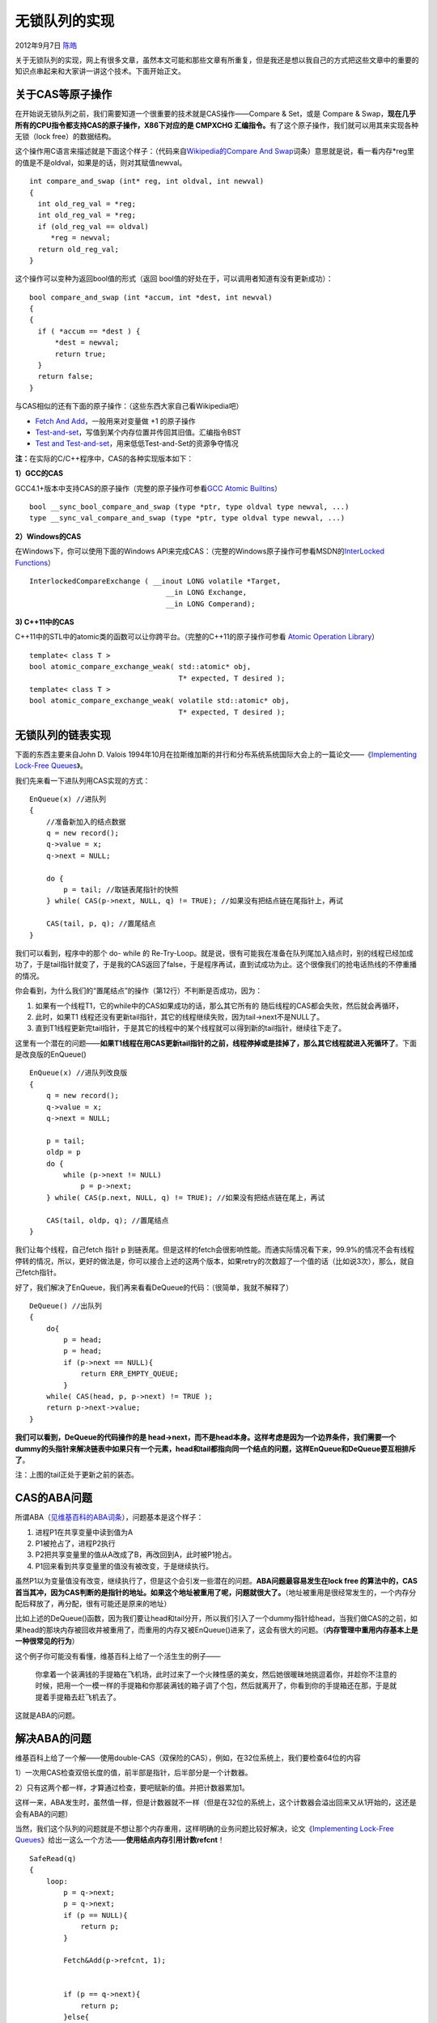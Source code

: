 .. _articles8239:

无锁队列的实现
==============

2012年9月7日 `陈皓 <http://coolshell.cn/articles/author/haoel>`__

关于无锁队列的实现，网上有很多文章，虽然本文可能和那些文章有所重复，但是我还是想以我自己的方式把这些文章中的重要的知识点串起来和大家讲一讲这个技术。下面开始正文。

关于CAS等原子操作
^^^^^^^^^^^^^^^^^

|image0|\ 在开始说无锁队列之前，我们需要知道一个很重要的技术就是CAS操作——Compare
& Set，或是 Compare &
Swap，\ **现在几乎所有的CPU指令都支持CAS的原子操作，X86下对应的是 CMPXCHG 汇编指令。**\ 有了这个原子操作，我们就可以用其来实现各种无锁（lock
free）的数据结构。

这个操作用C语言来描述就是下面这个样子：（代码来自\ `Wikipedia的Compare
And
Swap <http://en.wikipedia.org/wiki/Compare-and-swap>`__\ 词条）意思就是说，看一看内存\*reg里的值是不是oldval，如果是的话，则对其赋值newval。

::

    int compare_and_swap (int* reg, int oldval, int newval)
    {
      int old_reg_val = *reg;
      int old_reg_val = *reg;
      if (old_reg_val == oldval)
         *reg = newval;
      return old_reg_val;
    }

这个操作可以变种为返回bool值的形式（返回
bool值的好处在于，可以调用者知道有没有更新成功）：

::

    bool compare_and_swap (int *accum, int *dest, int newval)
    {
    {
      if ( *accum == *dest ) {
          *dest = newval;
          return true;
      }
      return false;
    }

与CAS相似的还有下面的原子操作：（这些东西大家自己看Wikipedia吧）

-  `Fetch And
   Add <http://en.wikipedia.org/wiki/Fetch-and-add>`__\ ，一般用来对变量做
   +1 的原子操作
-  `Test-and-set <http://en.wikipedia.org/wiki/Test-and-set>`__\ ，写值到某个内存位置并传回其旧值。汇编指令BST
-  `Test and
   Test-and-set <http://en.wikipedia.org/wiki/Test_and_Test-and-set>`__\ ，用来低低Test-and-Set的资源争夺情况

**注：**\ 在实际的C/C++程序中，CAS的各种实现版本如下：

**1）GCC的CAS**

GCC4.1+版本中支持CAS的原子操作（完整的原子操作可参看\ `GCC Atomic
Builtins <http://gcc.gnu.org/onlinedocs/gcc-4.1.1/gcc/Atomic-Builtins.html>`__\ ）

::

    bool __sync_bool_compare_and_swap (type *ptr, type oldval type newval, ...)
    type __sync_val_compare_and_swap (type *ptr, type oldval type newval, ...)

**2）Windows的CAS**

在Windows下，你可以使用下面的Windows
API来完成CAS：（完整的Windows原子操作可参看MSDN的\ `InterLocked
Functions <http://msdn.microsoft.com/en-us/library/windows/desktop/ms686360(v=vs.85).aspx#interlocked_functions>`__\ ）

::

     InterlockedCompareExchange ( __inout LONG volatile *Target,
                                     __in LONG Exchange,
                                     __in LONG Comperand);

**3) C++11中的CAS**

C++11中的STL中的atomic类的函数可以让你跨平台。（完整的C++11的原子操作可参看
`Atomic Operation
Library <http://en.cppreference.com/w/cpp/atomic>`__\ ）

::

    template< class T >
    bool atomic_compare_exchange_weak( std::atomic* obj,
                                       T* expected, T desired );
    template< class T >
    bool atomic_compare_exchange_weak( volatile std::atomic* obj,
                                       T* expected, T desired );

无锁队列的链表实现
^^^^^^^^^^^^^^^^^^

下面的东西主要来自John D. Valois
1994年10月在拉斯维加斯的并行和分布系统系统国际大会上的一篇论文——《\ `Implementing
Lock-Free
Queues <http://citeseerx.ist.psu.edu/viewdoc/download?doi=10.1.1.53.8674&rep=rep1&type=pdf>`__\ 》。

我们先来看一下进队列用CAS实现的方式：

::

    EnQueue(x) //进队列
    {
        //准备新加入的结点数据
        q = new record();
        q->value = x;
        q->next = NULL;

        do {
            p = tail; //取链表尾指针的快照
        } while( CAS(p->next, NULL, q) != TRUE); //如果没有把结点链在尾指针上，再试

        CAS(tail, p, q); //置尾结点
    }

我们可以看到，程序中的那个 do- while 的
Re-Try-Loop。就是说，很有可能我在准备在队列尾加入结点时，别的线程已经加成功了，于是tail指针就变了，于是我的CAS返回了false，于是程序再试，直到试成功为止。这个很像我们的抢电话热线的不停重播的情况。

你会看到，为什么我们的“置尾结点”的操作（第12行）不判断是否成功，因为：

#. 如果有一个线程T1，它的while中的CAS如果成功的话，那么其它所有的
   随后线程的CAS都会失败，然后就会再循环，
#. 此时，如果T1
   线程还没有更新tail指针，其它的线程继续失败，因为tail->next不是NULL了。
#. 直到T1线程更新完tail指针，于是其它的线程中的某个线程就可以得到新的tail指针，继续往下走了。

这里有一个潜在的问题——\ **如果T1线程在用CAS更新tail指针的之前，线程停掉或是挂掉了，那么其它线程就进入死循环了**\ 。下面是改良版的EnQueue()

::

    EnQueue(x) //进队列改良版
    {
        q = new record();
        q->value = x;
        q->next = NULL;

        p = tail;
        oldp = p
        do {
            while (p->next != NULL)
                p = p->next;
        } while( CAS(p.next, NULL, q) != TRUE); //如果没有把结点链在尾上，再试

        CAS(tail, oldp, q); //置尾结点
    }

我们让每个线程，自己fetch 指针 p
到链表尾。但是这样的fetch会很影响性能。而通实际情况看下来，99.9%的情况不会有线程停转的情况，所以，更好的做法是，你可以接合上述的这两个版本，如果retry的次数超了一个值的话（比如说3次），那么，就自己fetch指针。

好了，我们解决了EnQueue，我们再来看看DeQueue的代码：（很简单，我就不解释了）

::

    DeQueue() //出队列
    {
        do{
            p = head;
            p = head;
            if (p->next == NULL){
                return ERR_EMPTY_QUEUE;
            }
        while( CAS(head, p, p->next) != TRUE );
        return p->next->value;
    }

**我们可以看到，DeQueue的代码操作的是
head->next，而不是head本身。这样考虑是因为一个边界条件，我们需要一个dummy的头指针来解决链表中如果只有一个元素，head和tail都指向同一个结点的问题，这样EnQueue和DeQueue要互相排斥了**\ 。

|image1|

注：上图的tail正处于更新之前的装态。

CAS的ABA问题
^^^^^^^^^^^^

所谓ABA（\ `见维基百科的ABA词条 <http://en.wikipedia.org/wiki/ABA_problem>`__\ ），问题基本是这个样子：

#. 进程P1在共享变量中读到值为A
#. P1被抢占了，进程P2执行
#. P2把共享变量里的值从A改成了B，再改回到A，此时被P1抢占。
#. P1回来看到共享变量里的值没有被改变，于是继续执行。

虽然P1以为变量值没有改变，继续执行了，但是这个会引发一些潜在的问题。\ **ABA问题最容易发生在lock
free
的算法中的，CAS首当其冲，因为CAS判断的是指针的地址。如果这个地址被重用了呢，问题就很大了。**\ （地址被重用是很经常发生的，一个内存分配后释放了，再分配，很有可能还是原来的地址）

比如上述的DeQueue()函数，因为我们要让head和tail分开，所以我们引入了一个dummy指针给head，当我们做CAS的之前，如果head的那块内存被回收并被重用了，而重用的内存又被EnQueue()进来了，这会有很大的问题。（\ **内存管理中重用内存基本上是一种很常见的行为**\ ）

这个例子你可能没有看懂，维基百科上给了一个活生生的例子——

    你拿着一个装满钱的手提箱在飞机场，此时过来了一个火辣性感的美女，然后她很暖昧地挑逗着你，并趁你不注意的时候，把用一个一模一样的手提箱和你那装满钱的箱子调了个包，然后就离开了，你看到你的手提箱还在那，于是就提着手提箱去赶飞机去了。

这就是ABA的问题。

解决ABA的问题
^^^^^^^^^^^^^

维基百科上给了一个解——使用double-CAS（双保险的CAS），例如，在32位系统上，我们要检查64位的内容

1）一次用CAS检查双倍长度的值，前半部是指针，后半部分是一个计数器。

2）只有这两个都一样，才算通过检查，要吧赋新的值。并把计数器累加1。

这样一来，ABA发生时，虽然值一样，但是计数器就不一样（但是在32位的系统上，这个计数器会溢出回来又从1开始的，这还是会有ABA的问题）

当然，我们这个队列的问题就是不想让那个内存重用，这样明确的业务问题比较好解决，论文《\ `Implementing
Lock-Free
Queues <http://citeseerx.ist.psu.edu/viewdoc/download?doi=10.1.1.53.8674&rep=rep1&type=pdf>`__\ 》给出一这么一个方法——\ **使用结点内存引用计数refcnt**\ ！

::

    SafeRead(q)
    {
        loop:
            p = q->next;
            p = q->next;
            if (p == NULL){
                return p;
            }

            Fetch&Add(p->refcnt, 1);


            if (p == q->next){
                return p;
            }else{
                Release(p);
            }
        goto loop;
    }

其中的
Fetch&Add和Release分是是加引用计数和减引用计数，都是原子操作，这样就可以阻止内存被回收了。

用数组实现无锁队列
^^^^^^^^^^^^^^^^^^

本实现来自论文《\ `Implementing Lock-Free
Queues <http://citeseerx.ist.psu.edu/viewdoc/download?doi=10.1.1.53.8674&rep=rep1&type=pdf>`__\ 》

使用数组来实现队列是很常见的方法，因为没有内存的分部和释放，一切都会变得简单，实现的思路如下：

1）数组队列应该是一个ring buffer形式的数组（环形数组）

2）数组的元素应该有三个可能的值：HEAD，TAIL，EMPTY（当然，还有实际的数据）

3）数组一开始全部初始化成EMPTY，有两个相邻的元素要初始化成HEAD和TAIL，这代表空队列。

4）EnQueue操作。假设数据x要入队列，定位TAIL的位置，使用double-CAS方法把(TAIL,
EMPTY) 更新成 (x, TAIL)。需要注意，如果找不到(TAIL,
EMPTY)，则说明队列满了。

5）DeQueue操作。定位HEAD的位置，把(HEAD, x)更新成(EMPTY,
HEAD)，并把x返回。同样需要注意，如果x是TAIL，则说明队列为空。

算法的一个关键是——如何定位HEAD或TAIL？

1）我们可以声明两个计数器，一个用来计数EnQueue的次数，一个用来计数DeQueue的次数。

2）这两个计算器使用使用Fetch&ADD来进行原子累加，在EnQueue或DeQueue完成的时候累加就好了。

3）累加后求个模什么的就可以知道TAIL和HEAD的位置了。

如下图所示：

|image2|

 小结
^^^^^

以上基本上就是所有的无锁队列的技术细节，这些技术都可以用在其它的无锁数据结构上。

1）无锁队列主要是通过CAS、FAA这些原子操作，和Retry-Loop实现。

2）对于Retry-Loop，我个人感觉其实和锁什么什么两样。只是这种“锁”的粒度变小了，主要是“锁”HEAD和TAIL这两个关键资源。而不是整个数据结构。

还有一些和Lock Free的文章你可以去看看：

【\ **注：我配了一张look-free的自行车，寓意为——如果不用专门的车锁，那么自行得自己锁自己！**\ 】

 （全文完）

.. |image0| image:: /coolshell/static/20140920233807464000.jpg
.. |image1| image:: /coolshell/static/20140920233807598000.jpg
.. |image2| image:: /coolshell/static/20140920233807654000.jpg
.. |image9| image:: /coolshell/static/20140920233807718000.jpg

.. note::
    原文地址: http://coolshell.cn/articles/8239.html 
    作者: 陈皓 

    编辑: 木书架 http://www.me115.com
